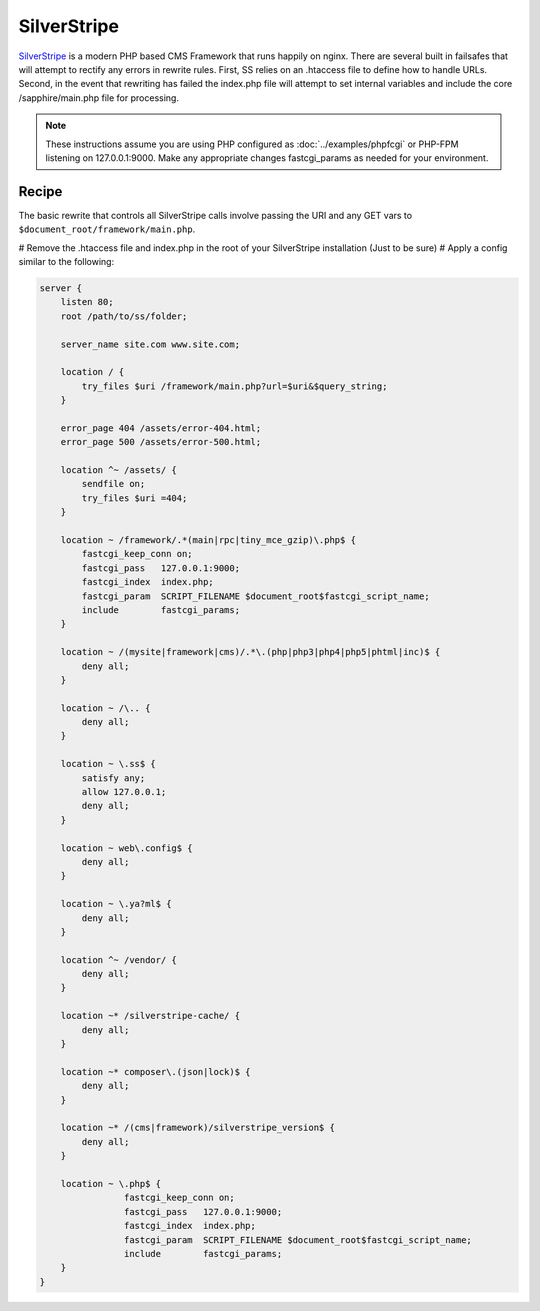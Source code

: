 SilverStripe
============

`SilverStripe <http://www.silverstripe.org/>`_ is a modern PHP based CMS Framework that runs happily on nginx.  There are several built in failsafes that will attempt to rectify any errors in rewrite rules.  First, SS relies on an .htaccess file to define how to handle URLs.  Second, in the event that rewriting has failed the index.php file will attempt to set internal variables and include the core /sapphire/main.php file for processing.

.. note::

   These instructions assume you are using PHP configured as :doc:`../examples/phpfcgi` or PHP-FPM listening on 127.0.0.1:9000.  Make any appropriate changes fastcgi_params as needed for your environment.

Recipe
------

The basic rewrite that controls all SilverStripe calls involve passing the URI and any GET vars to ``$document_root/framework/main.php``.

# Remove the .htaccess file and index.php in the root of your SilverStripe installation (Just to be sure)
# Apply a config similar to the following:

.. code-block:: nginx

    server {
        listen 80;
        root /path/to/ss/folder;

        server_name site.com www.site.com;

        location / {
            try_files $uri /framework/main.php?url=$uri&$query_string;
        }

        error_page 404 /assets/error-404.html;
        error_page 500 /assets/error-500.html;

        location ^~ /assets/ {
            sendfile on;
            try_files $uri =404;
        }

        location ~ /framework/.*(main|rpc|tiny_mce_gzip)\.php$ {
            fastcgi_keep_conn on;
            fastcgi_pass   127.0.0.1:9000;
            fastcgi_index  index.php;
            fastcgi_param  SCRIPT_FILENAME $document_root$fastcgi_script_name;
            include        fastcgi_params;
        }

        location ~ /(mysite|framework|cms)/.*\.(php|php3|php4|php5|phtml|inc)$ {
            deny all;
        }

        location ~ /\.. {
            deny all;
        }

        location ~ \.ss$ {
            satisfy any;
            allow 127.0.0.1;
            deny all;
        }

        location ~ web\.config$ {
            deny all;
        }

        location ~ \.ya?ml$ {
            deny all;
        }

        location ^~ /vendor/ {
            deny all;
        }

        location ~* /silverstripe-cache/ {
            deny all;
        }

        location ~* composer\.(json|lock)$ {
            deny all;
        }

        location ~* /(cms|framework)/silverstripe_version$ {
            deny all;
        }

        location ~ \.php$ {
                    fastcgi_keep_conn on;
                    fastcgi_pass   127.0.0.1:9000;
                    fastcgi_index  index.php;
                    fastcgi_param  SCRIPT_FILENAME $document_root$fastcgi_script_name;
                    include        fastcgi_params;
        }
    }
